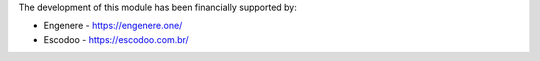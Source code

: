 The development of this module has been financially supported by:

* Engenere - https://engenere.one/
* Escodoo - https://escodoo.com.br/
